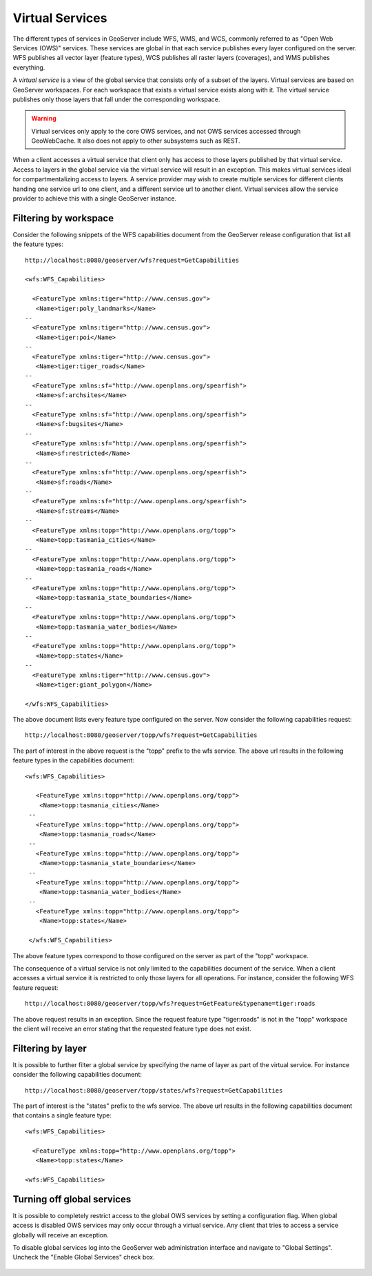 .. _virtual_services:

Virtual Services
================

The different types of services in GeoServer include WFS, WMS, and WCS, commonly referred to as "Open Web Services (OWS)" services. These services are global in that each service publishes every layer configured on the server. WFS publishes all vector layer (feature types), WCS publishes all raster layers (coverages), and WMS publishes everything. 

A *virtual service* is a view of the global service that consists only of a subset of the layers. Virtual services are based on GeoServer workspaces. For each workspace that exists a virtual service exists along with it. The virtual service publishes only those layers that fall under the corresponding workspace.

.. warning::

   Virtual services only apply to the core OWS services, and not OWS services
   accessed through GeoWebCache. It also does not apply to other subsystems such
   as REST.

When a client accesses a virtual service that client only has access to those layers published by that virtual service. Access to layers in the global service via the virtual service will result in an exception. This makes virtual services ideal for compartmentalizing access to layers. A service provider may wish to create multiple services for different clients handing one service url to one client, and a different service url to another client. Virtual services allow the service provider to achieve this with a single GeoServer instance.

Filtering by workspace
----------------------

Consider the following snippets of the WFS capabilities document from the GeoServer release configuration that list all the feature types::

   http://localhost:8080/geoserver/wfs?request=GetCapabilities
   
   <wfs:WFS_Capabilities>
   
     <FeatureType xmlns:tiger="http://www.census.gov">
      <Name>tiger:poly_landmarks</Name>
   --
     <FeatureType xmlns:tiger="http://www.census.gov">
      <Name>tiger:poi</Name>
   --
     <FeatureType xmlns:tiger="http://www.census.gov">
      <Name>tiger:tiger_roads</Name>
   --
     <FeatureType xmlns:sf="http://www.openplans.org/spearfish">
      <Name>sf:archsites</Name>
   --
     <FeatureType xmlns:sf="http://www.openplans.org/spearfish">
      <Name>sf:bugsites</Name>
   --
     <FeatureType xmlns:sf="http://www.openplans.org/spearfish">
      <Name>sf:restricted</Name>
   --
     <FeatureType xmlns:sf="http://www.openplans.org/spearfish">
      <Name>sf:roads</Name>
   --
     <FeatureType xmlns:sf="http://www.openplans.org/spearfish">
      <Name>sf:streams</Name>
   --
     <FeatureType xmlns:topp="http://www.openplans.org/topp">
      <Name>topp:tasmania_cities</Name>
   --
     <FeatureType xmlns:topp="http://www.openplans.org/topp">
      <Name>topp:tasmania_roads</Name>
   --
     <FeatureType xmlns:topp="http://www.openplans.org/topp">
      <Name>topp:tasmania_state_boundaries</Name>
   --
     <FeatureType xmlns:topp="http://www.openplans.org/topp">
      <Name>topp:tasmania_water_bodies</Name>
   --
     <FeatureType xmlns:topp="http://www.openplans.org/topp">
      <Name>topp:states</Name>
   --
     <FeatureType xmlns:tiger="http://www.census.gov">
      <Name>tiger:giant_polygon</Name>
      
   </wfs:WFS_Capabilities>
   
The above document lists every feature type configured on the server. Now consider the following capabilities request:: 

   http://localhost:8080/geoserver/topp/wfs?request=GetCapabilities

The part of interest in the above request is the "topp" prefix to the wfs service. The above url results in the following feature types in the capabilities document::

   <wfs:WFS_Capabilities>
   
      <FeatureType xmlns:topp="http://www.openplans.org/topp">
       <Name>topp:tasmania_cities</Name>
    --
      <FeatureType xmlns:topp="http://www.openplans.org/topp">
       <Name>topp:tasmania_roads</Name>
    --
      <FeatureType xmlns:topp="http://www.openplans.org/topp">
       <Name>topp:tasmania_state_boundaries</Name>
    --
      <FeatureType xmlns:topp="http://www.openplans.org/topp">
       <Name>topp:tasmania_water_bodies</Name>
    --
      <FeatureType xmlns:topp="http://www.openplans.org/topp">
       <Name>topp:states</Name>
       
    </wfs:WFS_Capabilities>

The above feature types correspond to those configured on the server as part of the "topp" workspace. 

The consequence of a virtual service is not only limited to the capabilities document of the service. When a client accesses a virtual service it is restricted to only those layers for all operations. For instance, consider the following WFS feature request::

  http://localhost:8080/geoserver/topp/wfs?request=GetFeature&typename=tiger:roads

The above request results in an exception. Since the request feature type "tiger:roads" is not in the "topp" workspace the client will receive an error stating that the requested feature type does not exist. 

Filtering by layer
------------------

It is possible to further filter a global service by specifying the name of layer as part of the virtual service. For instance consider the following capabilities document:: 

   http://localhost:8080/geoserver/topp/states/wfs?request=GetCapabilities

The part of interest is the "states" prefix to the wfs service. The above url results in the following capabilities document that contains a single feature type::

  <wfs:WFS_Capabilities>
  
    <FeatureType xmlns:topp="http://www.openplans.org/topp">
     <Name>topp:states</Name>
     
  <wfs:WFS_Capabilities>

Turning off global services
---------------------------

It is possible to completely restrict access to the global OWS services by setting a configuration flag. When global access is disabled OWS services may only occur through a virtual service. Any client that tries to access a service globally will receive an exception.

To disable global services log into the GeoServer web administration interface and navigate to "Global Settings". Uncheck the "Enable Global Services" check box.

   .. figure:: img/global-services.jpg
